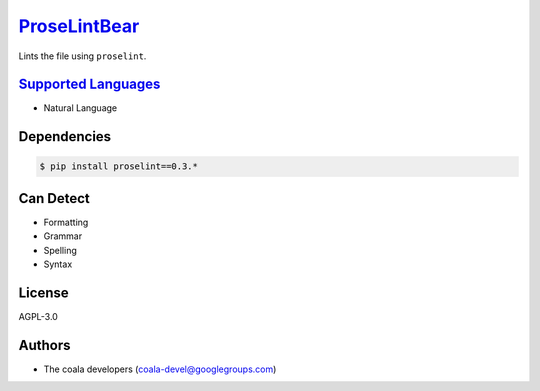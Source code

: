 `ProseLintBear <https://github.com/coala-analyzer/coala-bears/tree/master/bears/natural_language/ProseLintBear.py>`_
=================

Lints the file using ``proselint``.

`Supported Languages <../README.rst>`_
-----

* Natural Language



Dependencies
------------

.. code-block:: bash

    $ pip install proselint==0.3.*



Can Detect
----------

* Formatting
* Grammar
* Spelling
* Syntax

License
-------

AGPL-3.0

Authors
-------

* The coala developers (coala-devel@googlegroups.com)
